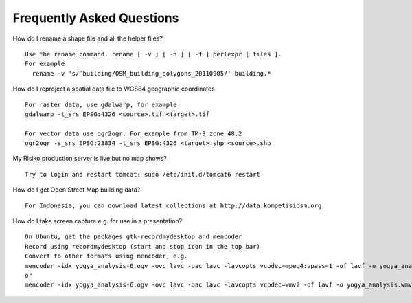 Frequently Asked Questions
==========================



How do I rename a shape file and all the helper files?
::
  Use the rename command. rename [ -v ] [ -n ] [ -f ] perlexpr [ files ].
  For example
    rename -v 's/^building/OSM_building_polygons_20110905/' building.*

How do I reproject a spatial data file to WGS84 geographic coordinates
::
  For raster data, use gdalwarp, for example
  gdalwarp -t_srs EPSG:4326 <source>.tif <target>.tif

  For vector data use ogr2ogr. For example from TM-3 zone 48.2
  ogr2ogr -s_srs EPSG:23834 -t_srs EPSG:4326 <target>.shp <source>.shp

My Risiko production server is live but no map shows?
::
  Try to login and restart tomcat: sudo /etc/init.d/tomcat6 restart

How do I get Open Street Map building data?
::
  For Indonesia, you can download latest collections at http://data.kompetisiosm.org

How do I take screen capture e.g. for use in a presentation?
::
  On Ubuntu, get the packages gtk-recordmydesktop and mencoder
  Record using recordmydesktop (start and stop icon in the top bar)
  Convert to other formats using mencoder, e.g.
  mencoder -idx yogya_analysis-6.ogv -ovc lavc -oac lavc -lavcopts vcodec=mpeg4:vpass=1 -of lavf -o yogya_analysis.avi
  or
  mencoder -idx yogya_analysis-6.ogv -ovc lavc -oac lavc -lavcopts vcodec=wmv2 -of lavf -o yogya_analysis.wmv

